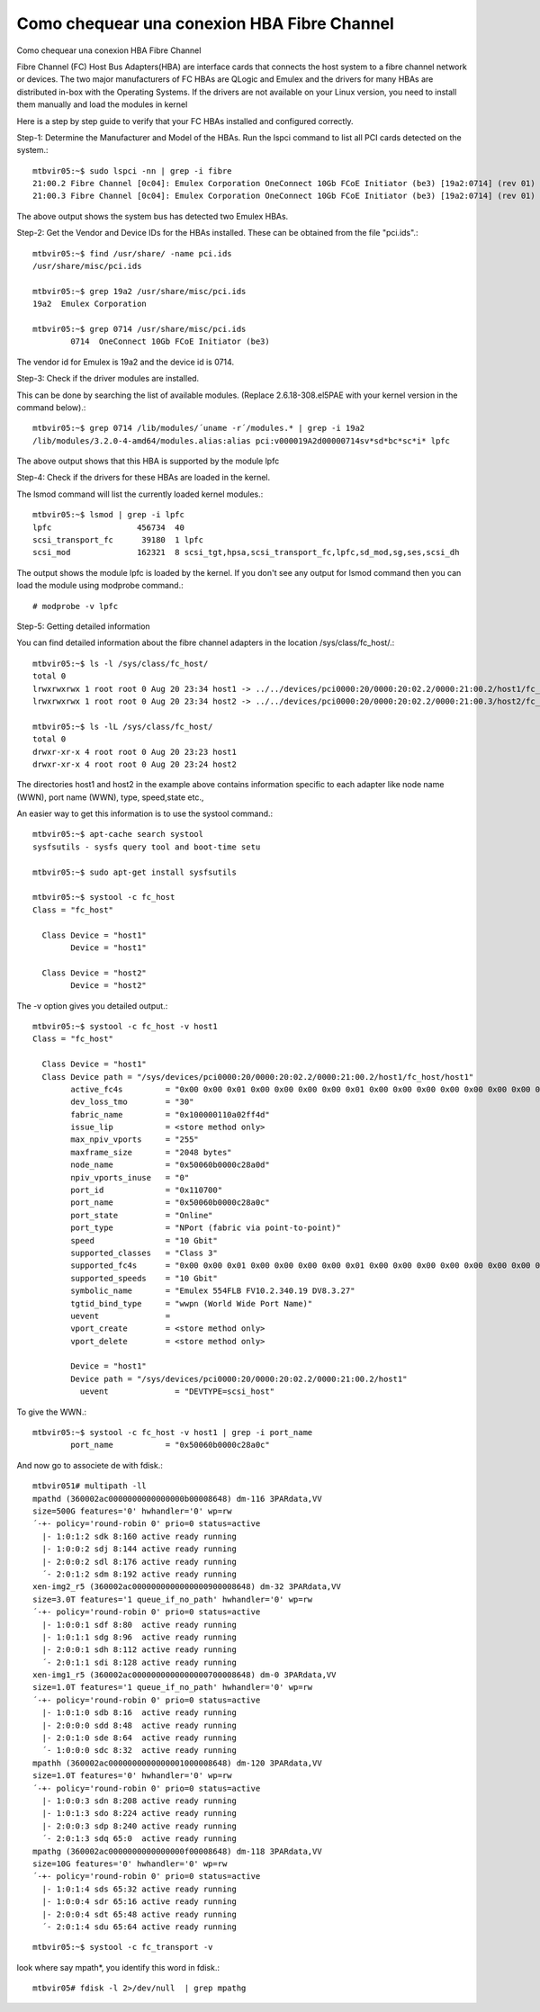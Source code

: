 Como chequear una conexion HBA Fibre Channel
==============================================

Como chequear una conexion HBA Fibre Channel


Fibre Channel (FC) Host Bus Adapters(HBA) are interface cards that connects the host system to a fibre channel network or devices. The two major manufacturers of FC HBAs are QLogic and Emulex and the drivers for many HBAs are distributed in-box with the Operating Systems. If the drivers are not available on your Linux version, you need to install them manually and load the modules in kernel

Here is a step by step guide to verify that your FC HBAs installed and configured correctly.

Step-1: Determine the Manufacturer and Model of the HBAs.
Run the lspci command to list all PCI cards detected on the system.::

	mtbvir05:~$ sudo lspci -nn | grep -i fibre
	21:00.2 Fibre Channel [0c04]: Emulex Corporation OneConnect 10Gb FCoE Initiator (be3) [19a2:0714] (rev 01)
	21:00.3 Fibre Channel [0c04]: Emulex Corporation OneConnect 10Gb FCoE Initiator (be3) [19a2:0714] (rev 01)


The above output shows the system bus has detected two Emulex HBAs.

Step-2: Get the Vendor and Device IDs for the HBAs installed.
These can be obtained from the file "pci.ids".::

	mtbvir05:~$ find /usr/share/ -name pci.ids
	/usr/share/misc/pci.ids

	mtbvir05:~$ grep 19a2 /usr/share/misc/pci.ids
	19a2  Emulex Corporation

	mtbvir05:~$ grep 0714 /usr/share/misc/pci.ids
		0714  OneConnect 10Gb FCoE Initiator (be3)


The vendor id for Emulex is 19a2 and the device id is 0714.


Step-3: Check if the driver modules are installed.

This can be done by searching the list of available modules. (Replace 2.6.18-308.el5PAE with your kernel version in the command below).::

	mtbvir05:~$ grep 0714 /lib/modules/´uname -r´/modules.* | grep -i 19a2
	/lib/modules/3.2.0-4-amd64/modules.alias:alias pci:v000019A2d00000714sv*sd*bc*sc*i* lpfc

The above output shows that this HBA is supported by the module lpfc

Step-4: Check if the drivers for these HBAs are loaded in the kernel.

The lsmod command will list the currently loaded kernel modules.::

	mtbvir05:~$ lsmod | grep -i lpfc
	lpfc                  456734  40
	scsi_transport_fc      39180  1 lpfc
	scsi_mod              162321  8 scsi_tgt,hpsa,scsi_transport_fc,lpfc,sd_mod,sg,ses,scsi_dh


The output shows the module lpfc is loaded by the kernel. If you don't see any output for lsmod command then you can load the module using modprobe command.::

	# modprobe -v lpfc

Step-5: Getting detailed information

You can find detailed information about the fibre channel adapters in the location /sys/class/fc_host/.::

	mtbvir05:~$ ls -l /sys/class/fc_host/
	total 0
	lrwxrwxrwx 1 root root 0 Aug 20 23:34 host1 -> ../../devices/pci0000:20/0000:20:02.2/0000:21:00.2/host1/fc_host/host1
	lrwxrwxrwx 1 root root 0 Aug 20 23:34 host2 -> ../../devices/pci0000:20/0000:20:02.2/0000:21:00.3/host2/fc_host/host2

	mtbvir05:~$ ls -lL /sys/class/fc_host/
	total 0
	drwxr-xr-x 4 root root 0 Aug 20 23:23 host1
	drwxr-xr-x 4 root root 0 Aug 20 23:24 host2


The directories host1 and host2 in the example above contains information specific to each adapter like node name (WWN), port name (WWN), type, speed,state etc.,

An easier way to get this information is to use the systool command.::

	mtbvir05:~$ apt-cache search systool
	sysfsutils - sysfs query tool and boot-time setu

	mtbvir05:~$ sudo apt-get install sysfsutils

	mtbvir05:~$ systool -c fc_host
	Class = "fc_host"

	  Class Device = "host1"
		Device = "host1"

	  Class Device = "host2"
		Device = "host2"


The -v option gives you detailed output.::

	mtbvir05:~$ systool -c fc_host -v host1
	Class = "fc_host"

	  Class Device = "host1"
	  Class Device path = "/sys/devices/pci0000:20/0000:20:02.2/0000:21:00.2/host1/fc_host/host1"
		active_fc4s         = "0x00 0x00 0x01 0x00 0x00 0x00 0x00 0x01 0x00 0x00 0x00 0x00 0x00 0x00 0x00 0x00 0x00 0x00 0x00 0x00 0x00 0x00 0x00 0x00 0x00 0x00 0x00 0x00 0x00 0x00 0x00 0x00 "
		dev_loss_tmo        = "30"
		fabric_name         = "0x100000110a02ff4d"
		issue_lip           = <store method only>
		max_npiv_vports     = "255"
		maxframe_size       = "2048 bytes"
		node_name           = "0x50060b0000c28a0d"
		npiv_vports_inuse   = "0"
		port_id             = "0x110700"
		port_name           = "0x50060b0000c28a0c"
		port_state          = "Online"
		port_type           = "NPort (fabric via point-to-point)"
		speed               = "10 Gbit"
		supported_classes   = "Class 3"
		supported_fc4s      = "0x00 0x00 0x01 0x00 0x00 0x00 0x00 0x01 0x00 0x00 0x00 0x00 0x00 0x00 0x00 0x00 0x00 0x00 0x00 0x00 0x00 0x00 0x00 0x00 0x00 0x00 0x00 0x00 0x00 0x00 0x00 0x00 "
		supported_speeds    = "10 Gbit"
		symbolic_name       = "Emulex 554FLB FV10.2.340.19 DV8.3.27"
		tgtid_bind_type     = "wwpn (World Wide Port Name)"
		uevent              =
		vport_create        = <store method only>
		vport_delete        = <store method only>

		Device = "host1"
		Device path = "/sys/devices/pci0000:20/0000:20:02.2/0000:21:00.2/host1"
		  uevent              = "DEVTYPE=scsi_host"

To give the WWN.::

	mtbvir05:~$ systool -c fc_host -v host1 | grep -i port_name
		port_name           = "0x50060b0000c28a0c"

And now go to associete de with fdisk.::

	 
	mtbvir051# multipath -ll
	mpathd (360002ac0000000000000000b00008648) dm-116 3PARdata,VV
	size=500G features='0' hwhandler='0' wp=rw
	´-+- policy='round-robin 0' prio=0 status=active
	  |- 1:0:1:2 sdk 8:160 active ready running
	  |- 1:0:0:2 sdj 8:144 active ready running
	  |- 2:0:0:2 sdl 8:176 active ready running
	  ´- 2:0:1:2 sdm 8:192 active ready running
	xen-img2_r5 (360002ac0000000000000000900008648) dm-32 3PARdata,VV
	size=3.0T features='1 queue_if_no_path' hwhandler='0' wp=rw
	´-+- policy='round-robin 0' prio=0 status=active
	  |- 1:0:0:1 sdf 8:80  active ready running
	  |- 1:0:1:1 sdg 8:96  active ready running
	  |- 2:0:0:1 sdh 8:112 active ready running
	  ´- 2:0:1:1 sdi 8:128 active ready running
	xen-img1_r5 (360002ac0000000000000000700008648) dm-0 3PARdata,VV
	size=1.0T features='1 queue_if_no_path' hwhandler='0' wp=rw
	´-+- policy='round-robin 0' prio=0 status=active
	  |- 1:0:1:0 sdb 8:16  active ready running
	  |- 2:0:0:0 sdd 8:48  active ready running
	  |- 2:0:1:0 sde 8:64  active ready running
	  ´- 1:0:0:0 sdc 8:32  active ready running
	mpathh (360002ac0000000000000001000008648) dm-120 3PARdata,VV
	size=1.0T features='0' hwhandler='0' wp=rw
	´-+- policy='round-robin 0' prio=0 status=active
	  |- 1:0:0:3 sdn 8:208 active ready running
	  |- 1:0:1:3 sdo 8:224 active ready running
	  |- 2:0:0:3 sdp 8:240 active ready running
	  ´- 2:0:1:3 sdq 65:0  active ready running
	mpathg (360002ac0000000000000000f00008648) dm-118 3PARdata,VV
	size=10G features='0' hwhandler='0' wp=rw
	´-+- policy='round-robin 0' prio=0 status=active
	  |- 1:0:1:4 sds 65:32 active ready running
	  |- 1:0:0:4 sdr 65:16 active ready running
	  |- 2:0:0:4 sdt 65:48 active ready running
	  ´- 2:0:1:4 sdu 65:64 active ready running
::

	mtbvir05:~$ systool -c fc_transport -v

 

look where say mpath*, you identify this word in fdisk.::

	mtbvir05# fdisk -l 2>/dev/null  | grep mpathg
